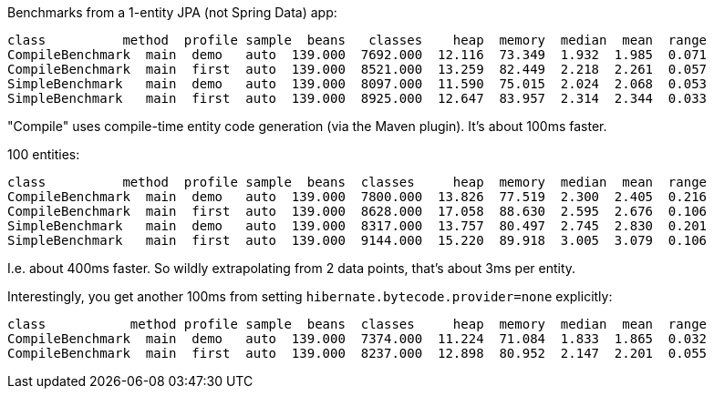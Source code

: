Benchmarks from a 1-entity JPA (not Spring Data) app:

```
class          method  profile sample  beans   classes    heap  memory  median  mean  range
CompileBenchmark  main  demo   auto  139.000  7692.000  12.116  73.349  1.932  1.985  0.071
CompileBenchmark  main  first  auto  139.000  8521.000  13.259  82.449  2.218  2.261  0.057
SimpleBenchmark   main  demo   auto  139.000  8097.000  11.590  75.015  2.024  2.068  0.053
SimpleBenchmark   main  first  auto  139.000  8925.000  12.647  83.957  2.314  2.344  0.033
```

"Compile" uses compile-time entity code generation (via the Maven plugin). It's about 100ms faster.

100 entities:

```
class          method  profile sample  beans  classes     heap  memory  median  mean  range
CompileBenchmark  main  demo   auto  139.000  7800.000  13.826  77.519  2.300  2.405  0.216
CompileBenchmark  main  first  auto  139.000  8628.000  17.058  88.630  2.595  2.676  0.106
SimpleBenchmark   main  demo   auto  139.000  8317.000  13.757  80.497  2.745  2.830  0.201
SimpleBenchmark   main  first  auto  139.000  9144.000  15.220  89.918  3.005  3.079  0.106
```

I.e. about 400ms faster. So wildly extrapolating from 2 data points, that's about 3ms per entity.

Interestingly, you get another 100ms from setting `hibernate.bytecode.provider=none` explicitly:

```
class           method profile sample  beans  classes     heap  memory  median  mean  range
CompileBenchmark  main  demo   auto  139.000  7374.000  11.224  71.084  1.833  1.865  0.032
CompileBenchmark  main  first  auto  139.000  8237.000  12.898  80.952  2.147  2.201  0.055
```